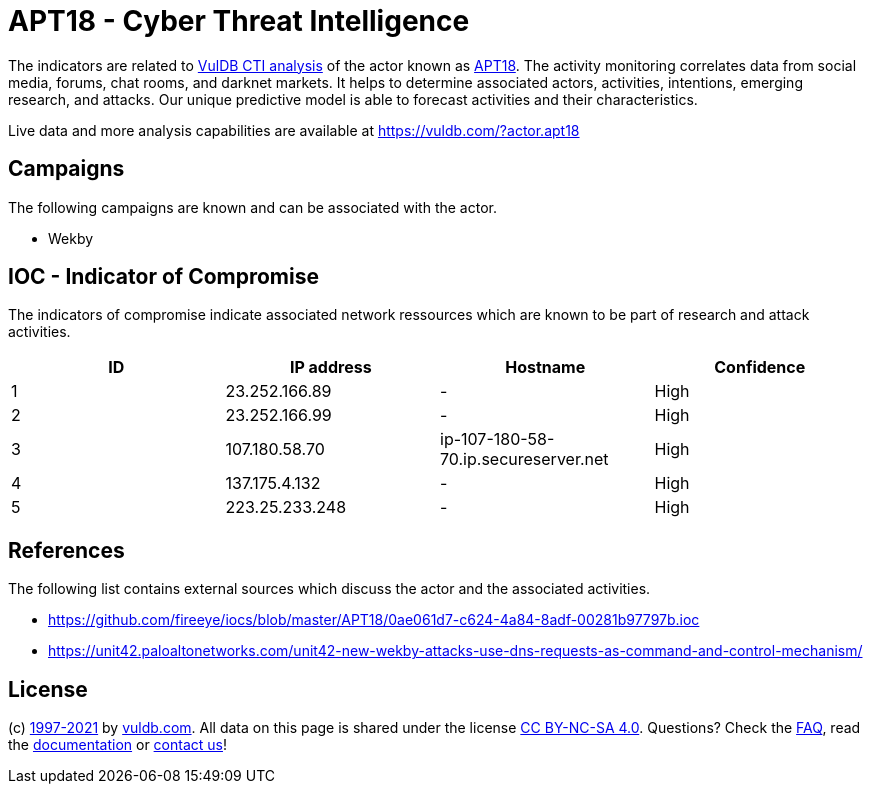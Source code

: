 = APT18 - Cyber Threat Intelligence

The indicators are related to https://vuldb.com/?doc.cti[VulDB CTI analysis] of the actor known as https://vuldb.com/?actor.apt18[APT18]. The activity monitoring correlates data from social media, forums, chat rooms, and darknet markets. It helps to determine associated actors, activities, intentions, emerging research, and attacks. Our unique predictive model is able to forecast activities and their characteristics.

Live data and more analysis capabilities are available at https://vuldb.com/?actor.apt18

== Campaigns

The following campaigns are known and can be associated with the actor.

- Wekby

== IOC - Indicator of Compromise

The indicators of compromise indicate associated network ressources which are known to be part of research and attack activities.

[options="header"]
|========================================
|ID|IP address|Hostname|Confidence
|1|23.252.166.89|-|High
|2|23.252.166.99|-|High
|3|107.180.58.70|ip-107-180-58-70.ip.secureserver.net|High
|4|137.175.4.132|-|High
|5|223.25.233.248|-|High
|========================================

== References

The following list contains external sources which discuss the actor and the associated activities.

* https://github.com/fireeye/iocs/blob/master/APT18/0ae061d7-c624-4a84-8adf-00281b97797b.ioc
* https://unit42.paloaltonetworks.com/unit42-new-wekby-attacks-use-dns-requests-as-command-and-control-mechanism/

== License

(c) https://vuldb.com/?doc.changelog[1997-2021] by https://vuldb.com/?doc.about[vuldb.com]. All data on this page is shared under the license https://creativecommons.org/licenses/by-nc-sa/4.0/[CC BY-NC-SA 4.0]. Questions? Check the https://vuldb.com/?doc.faq[FAQ], read the https://vuldb.com/?doc[documentation] or https://vuldb.com/?contact[contact us]!

